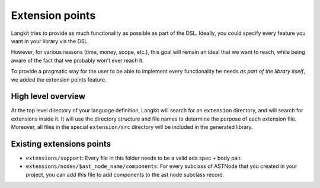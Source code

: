 ****************
Extension points
****************

Langkit tries to provide as much functionality as possible as part of the DSL.
Ideally, you could specify every feature you want in your library via the DSL.

However, for various reasons (time, money, scope, etc.), this goal will remain
an ideal that we want to reach, while being aware of the fact that we probably
won't ever reach it.

To provide a pragmatic way for the user to be able to implement every
functionality he needs *as part of the library itself*, we added the extension
points feature.

High level overview
===================

At the top level directory of your language definition, Langkit will search for
an ``extension`` directory, and will search for extensions inside it. It will
use the directory structure and file names to determine the purpose of each
extension file. Moreover, all files in the special ``extension/src`` directory
will be included in the generated library.

Existing extensions points
==========================

* ``extensions/support``: Every file in this folder needs to be a valid ada spec
  + body pair.

* ``extensions/nodes/$ast_node_name/components``: For every subclass of ASTNode
  that you created in your project, you can add this file to add components to
  the ast node subclass record.
